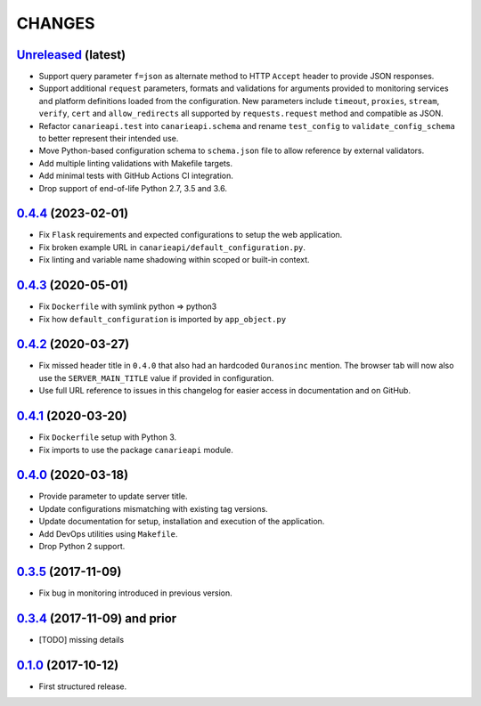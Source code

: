 .. :changelog:

CHANGES
=======

`Unreleased <https://github.com/Ouranosinc/CanarieAPI/tree/master>`_ (latest)
------------------------------------------------------------------------------------

* Support query parameter ``f=json`` as alternate method to HTTP ``Accept`` header to provide JSON responses.
* Support additional ``request`` parameters, formats and validations for arguments provided to monitoring services and
  platform definitions loaded from the configuration. New parameters include ``timeout``, ``proxies``, ``stream``,
  ``verify``, ``cert`` and ``allow_redirects`` all supported by ``requests.request`` method and compatible as JSON.
* Refactor ``canarieapi.test`` into ``canarieapi.schema`` and rename ``test_config`` to ``validate_config_schema``
  to better represent their intended use.
* Move Python-based configuration schema to ``schema.json`` file to allow reference by external validators.
* Add multiple linting validations with Makefile targets.
* Add minimal tests with GitHub Actions CI integration.
* Drop support of end-of-life Python 2.7, 3.5 and 3.6.

`0.4.4 <https://github.com/Ouranosinc/CanarieAPI/tree/0.4.4>`_ (2023-02-01)
------------------------------------------------------------------------------------

* Fix ``Flask`` requirements and expected configurations to setup the web application.
* Fix broken example URL in ``canarieapi/default_configuration.py``.
* Fix linting and variable name shadowing within scoped or built-in context.

`0.4.3 <https://github.com/Ouranosinc/CanarieAPI/tree/0.4.3>`_ (2020-05-01)
------------------------------------------------------------------------------------
* Fix ``Dockerfile`` with symlink python => python3
* Fix how ``default_configuration`` is imported by ``app_object.py``

`0.4.2 <https://github.com/Ouranosinc/CanarieAPI/tree/0.4.2>`_ (2020-03-27)
------------------------------------------------------------------------------------

* Fix missed header title in ``0.4.0`` that also had an hardcoded ``Ouranosinc`` mention.
  The browser tab will now also use the ``SERVER_MAIN_TITLE`` value if provided in configuration.
* Use full URL reference to issues in this changelog for easier access in documentation and on GitHub.

`0.4.1 <https://github.com/Ouranosinc/CanarieAPI/tree/0.4.1>`_ (2020-03-20)
------------------------------------------------------------------------------------

* Fix ``Dockerfile`` setup with Python 3.
* Fix imports to use the package ``canarieapi`` module.

`0.4.0 <https://github.com/Ouranosinc/CanarieAPI/tree/0.4.0>`_ (2020-03-18)
------------------------------------------------------------------------------------

* Provide parameter to update server title.
* Update configurations mismatching with existing tag versions.
* Update documentation for setup, installation and execution of the application.
* Add DevOps utilities using ``Makefile``.
* Drop Python 2 support.

`0.3.5 <https://github.com/Ouranosinc/CanarieAPI/tree/0.3.5>`_ (2017-11-09)
------------------------------------------------------------------------------------

* Fix bug in monitoring introduced in previous version.

`0.3.4 <https://github.com/Ouranosinc/CanarieAPI/tree/0.3.4>`_ (2017-11-09) and prior
------------------------------------------------------------------------------------

* [TODO] missing details

`0.1.0 <https://github.com/Ouranosinc/CanarieAPI/tree/0.1.0>`_ (2017-10-12)
------------------------------------------------------------------------------------

* First structured release.
